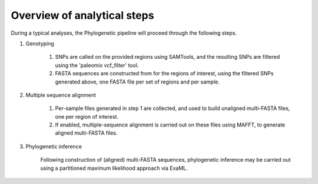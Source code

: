 Overview of analytical steps
============================

During a typical analyses, the Phylogenetic pipeline will proceed through the following steps.


1. Genotyping

    1. SNPs are called on the provided regions using SAMTools, and the resulting SNPs are filtered using the 'paleomix vcf_filter' tool.

    2. FASTA sequences are constructed from for the regions of interest, using the filtered SNPs generated above, one FASTA file per set of regions and per sample.

2. Multiple sequence alignment

    1. Per-sample files generated in step 1 are collected, and used to build unaligned multi-FASTA files, one per region of interest.

    2. If enabled, multiple-sequence alignment is carried out on these files using MAFFT, to generate aligned multi-FASTA files.

3. Phylogenetic inference

    Following construction of (aligned) multi-FASTA sequences, phylogenetic inference may be carried out using a partitioned maximum likelihood approach via ExaML.